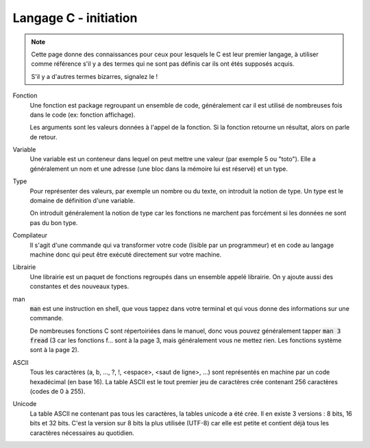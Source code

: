 .. _c_initiation:

================================
Langage C - initiation
================================

.. note::

	Cette page donne des connaissances pour ceux pour lesquels le C est leur premier langage, à utiliser comme référence
	s'il y a des termes qui ne sont pas définis car ils ont étés supposés acquis.

	S'il y a d'autres termes bizarres, signalez le !

Fonction
	Une fonction est package regroupant un ensemble de code, généralement car il est utilisé de nombreuses
	fois dans le code (ex: fonction affichage).

	Les arguments sont les valeurs données à l'appel de la fonction. Si la fonction retourne un résultat,
	alors on parle de retour.

Variable
	Une variable est un conteneur dans lequel on peut mettre une valeur (par exemple 5 ou "toto"). Elle
	a généralement un nom et une adresse (une bloc dans la mémoire lui est réservé) et un type.

Type
	Pour représenter des valeurs, par exemple un nombre ou du texte, on introduit la notion de type.
	Un type est le domaine de définition d'une variable.

	On introduit généralement la notion de type car les fonctions ne marchent pas forcément
	si les données ne sont pas du bon type.

Compilateur
	Il s'agit d'une commande qui va transformer votre code (lisible par un programmeur) et en code
	au langage machine donc qui peut être exécuté directement sur votre machine.

Librairie
	Une librairie est un paquet de fonctions regroupés dans un ensemble appelé librairie. On y ajoute
	aussi des constantes et des nouveaux types.

man
	:code:`man` est une instruction en shell, que vous tappez dans votre terminal et qui vous donne
	des informations sur une commande.

	De nombreuses fonctions C sont répertoiriées dans le manuel, donc vous pouvez généralement
	tapper :code:`man 3 fread` (3 car les fonctions f... sont à la page 3, mais généralement
	vous ne mettez rien. Les fonctions système sont à la page 2).

ASCII
	Tous les caractères (a, b, ..., ?, !, <espace>, <saut de ligne>, ...) sont représentés
	en machine par un code hexadécimal (en base 16). La table ASCII est le tout premier
	jeu de caractères crée contenant 256 caractères (codes de 0 à 255).

Unicode
	La table ASCII ne contenant pas tous les caractères, la tables unicode a été crée.
	Il en existe 3 versions : 8 bits, 16 bits et 32 bits. C'est la version sur 8 bits la plus
	utilisée (UTF-8) car elle est petite et contient déjà tous les caractères nécessaires au quotidien.

